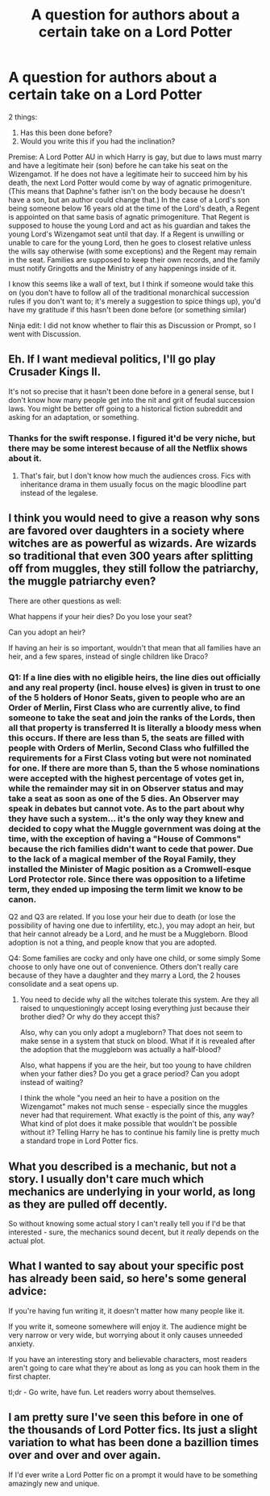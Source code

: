#+TITLE: A question for authors about a certain take on a Lord Potter

* A question for authors about a certain take on a Lord Potter
:PROPERTIES:
:Score: 2
:DateUnix: 1513224722.0
:DateShort: 2017-Dec-14
:FlairText: Discussion
:END:
2 things:

1. Has this been done before?\\
2. Would you write this if you had the inclination?

Premise: A Lord Potter AU in which Harry is gay, but due to laws must marry and have a legitimate heir (son) before he can take his seat on the Wizengamot. If he does not have a legitimate heir to succeed him by his death, the next Lord Potter would come by way of agnatic primogeniture. (This means that Daphne's father isn't on the body because he doesn't have a son, but an author could change that.) In the case of a Lord's son being someone below 16 years old at the time of the Lord's death, a Regent is appointed on that same basis of agnatic primogeniture. That Regent is supposed to house the young Lord and act as his guardian and takes the young Lord's Wizengamot seat until that day. If a Regent is unwilling or unable to care for the young Lord, then he goes to closest relative unless the wills say otherwise (with some exceptions) and the Regent may remain in the seat. Families are supposed to keep their own records, and the family must notify Gringotts and the Ministry of any happenings inside of it.

I know this seems like a wall of text, but I think if someone would take this on (you don't have to follow all of the traditional monarchical succession rules if you don't want to; it's merely a suggestion to spice things up), you'd have my gratitude if this hasn't been done before (or something similar)

Ninja edit: I did not know whether to flair this as Discussion or Prompt, so I went with Discussion.


** Eh. If I want medieval politics, I'll go play Crusader Kings II.

It's not so precise that it hasn't been done before in a general sense, but I don't know how many people get into the nit and grit of feudal succession laws. You might be better off going to a historical fiction subreddit and asking for an adaptation, or something.
:PROPERTIES:
:Author: Averant
:Score: 10
:DateUnix: 1513225914.0
:DateShort: 2017-Dec-14
:END:

*** Thanks for the swift response. I figured it'd be very niche, but there may be some interest because of all the Netflix shows about it.
:PROPERTIES:
:Score: 3
:DateUnix: 1513229169.0
:DateShort: 2017-Dec-14
:END:

**** That's fair, but I don't know how much the audiences cross. Fics with inheritance drama in them usually focus on the magic bloodline part instead of the legalese.
:PROPERTIES:
:Author: Averant
:Score: 2
:DateUnix: 1513230149.0
:DateShort: 2017-Dec-14
:END:


** I think you would need to give a reason why sons are favored over daughters in a society where witches are as powerful as wizards. Are wizards so traditional that even 300 years after splitting off from muggles, they still follow the patriarchy, the muggle patriarchy even?

There are other questions as well:

What happens if your heir dies? Do you lose your seat?

Can you adopt an heir?

If having an heir is so important, wouldn't that mean that all families have an heir, and a few spares, instead of single children like Draco?
:PROPERTIES:
:Author: Starfox5
:Score: 4
:DateUnix: 1513274965.0
:DateShort: 2017-Dec-14
:END:

*** Q1: If a line dies with no eligible heirs, the line dies out officially and any real property (incl. house elves) is given in trust to one of the 5 holders of Honor Seats, given to people who are an Order of Merlin, First Class who are currently alive, to find someone to take the seat and join the ranks of the Lords, then all that property is transferred It is literally a bloody mess when this occurs. If there are less than 5, the seats are filled with people with Orders of Merlin, Second Class who fulfilled the requirements for a First Class voting but were not nominated for one. If there are more than 5, than the 5 whose nominations were accepted with the highest percentage of votes get in, while the remainder may sit in on Observer status and may take a seat as soon as one of the 5 dies. An Observer may speak in debates but cannot vote. As to the part about why they have such a system... it's the only way they knew and decided to copy what the Muggle government was doing at the time, with the exception of having a "House of Commons" because the rich families didn't want to cede that power. Due to the lack of a magical member of the Royal Family, they installed the Minister of Magic position as a Cromwell-esque Lord Protector role. Since there was opposition to a lifetime term, they ended up imposing the term limit we know to be canon.

Q2 and Q3 are related. If you lose your heir due to death (or lose the possibility of having one due to infertility, etc.), you may adopt an heir, but that heir cannot already be a Lord, and he must be a Muggleborn. Blood adoption is not a thing, and people know that you are adopted.

Q4: Some families are cocky and only have one child, or some simply Some choose to only have one out of convenience. Others don't really care because of they have a daughter and they marry a Lord, the 2 houses consolidate and a seat opens up.
:PROPERTIES:
:Score: 2
:DateUnix: 1513279742.0
:DateShort: 2017-Dec-14
:END:

**** You need to decide why all the witches tolerate this system. Are they all raised to unquestioningly accept losing everything just because their brother died? Or why do they accept this?

Also, why can you only adopt a mugleborn? That does not seem to make sense in a system that stuck on blood. What if it is revealed after the adoption that the muggleborn was actually a half-blood?

Also, what happens if you are the heir, but too young to have children when your father dies? Do you get a grace period? Can you adopt instead of waiting?

I think the whole "you need an heir to have a position on the Wizengamot" makes not much sense - especially since the muggles never had that requirement. What exactly is the point of this, any way? What kind of plot does it make possible that wouldn't be possible without it? Telling Harry he has to continue his family line is pretty much a standard trope in Lord Potter fics.
:PROPERTIES:
:Author: Starfox5
:Score: 3
:DateUnix: 1513280804.0
:DateShort: 2017-Dec-14
:END:


** What you described is a mechanic, but not a story. I usually don't care much which mechanics are underlying in your world, as long as they are pulled off decently.

So without knowing some actual story I can't really tell you if I'd be that interested - sure, the mechanics sound decent, but it /really/ depends on the actual plot.
:PROPERTIES:
:Author: fflai
:Score: 3
:DateUnix: 1513244741.0
:DateShort: 2017-Dec-14
:END:


** What I wanted to say about your specific post has already been said, so here's some general advice:

If you're having fun writing it, it doesn't matter how many people like it.

If you write it, someone somewhere will enjoy it. The audience might be very narrow or very wide, but worrying about it only causes unneeded anxiety.

If you have an interesting story and believable characters, most readers aren't going to care what they're about as long as you can hook them in the first chapter.

tl;dr - Go write, have fun. Let readers worry about themselves.
:PROPERTIES:
:Author: DaniScribe
:Score: 2
:DateUnix: 1513262566.0
:DateShort: 2017-Dec-14
:END:


** I am pretty sure I've seen this before in one of the thousands of Lord Potter fics. Its just a slight variation to what has been done a bazillion times over and over and over again.

If I'd ever write a Lord Potter fic on a prompt it would have to be something amazingly new and unique.
:PROPERTIES:
:Author: UndeadBBQ
:Score: 1
:DateUnix: 1513262255.0
:DateShort: 2017-Dec-14
:END:

